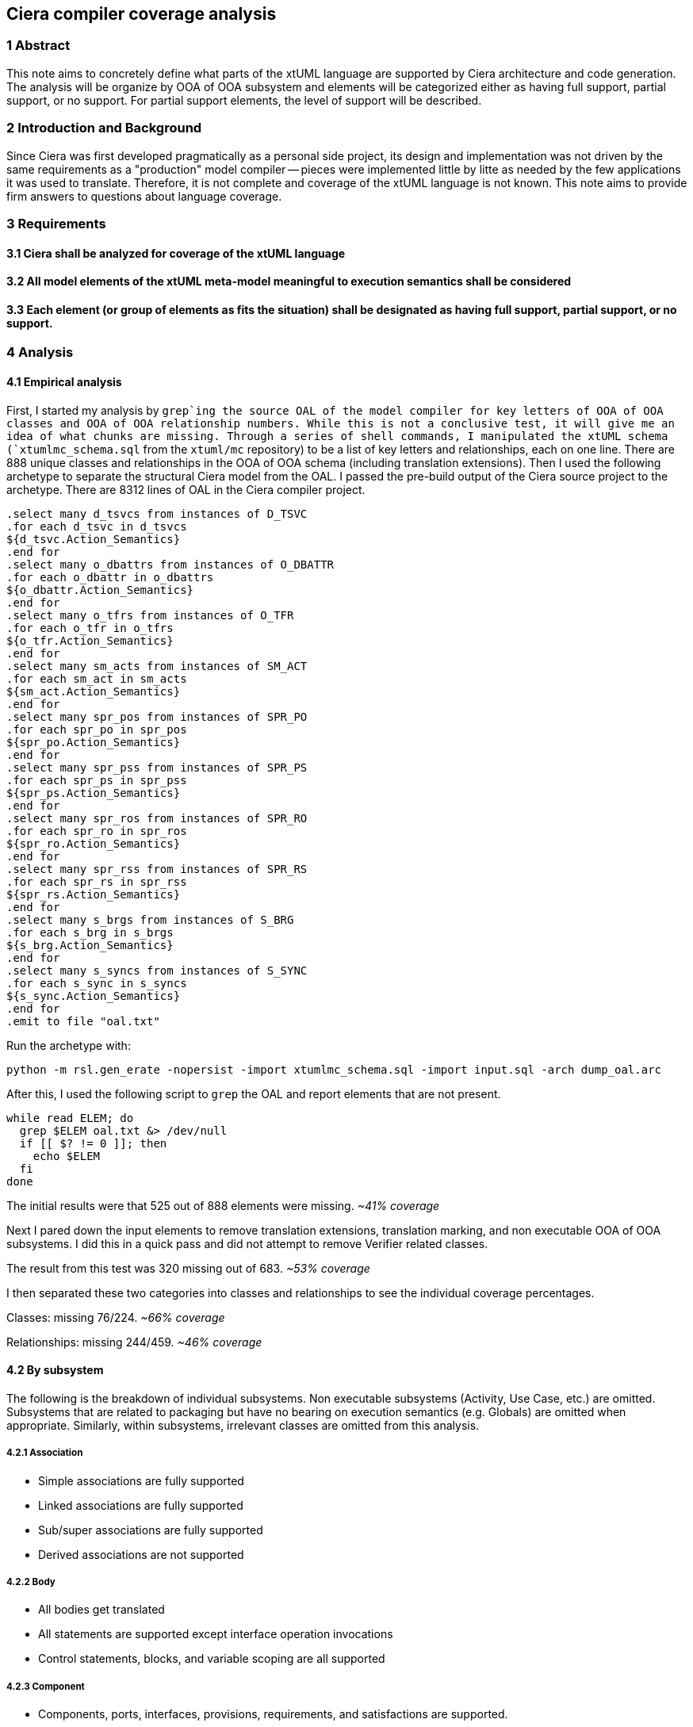 == Ciera compiler coverage analysis

=== 1 Abstract

This note aims to concretely define what parts of the xtUML language are
supported by Ciera architecture and code generation.  The analysis will be
organize by OOA of OOA subsystem and elements will be categorized either as
having full support, partial support, or no support.  For partial support
elements, the level of support will be described.

=== 2 Introduction and Background

Since Ciera was first developed pragmatically as a personal side project, its
design and implementation was not driven by the same requirements as a
"production" model compiler -- pieces were implemented little by litte as
needed by the few applications it was used to translate. Therefore, it is not
complete and coverage of the xtUML language is not known. This note aims to
provide firm answers to questions about language coverage.

=== 3 Requirements

==== 3.1 Ciera shall be analyzed for coverage of the xtUML language

==== 3.2 All model elements of the xtUML meta-model meaningful to execution semantics shall be considered

==== 3.3 Each element (or group of elements as fits the situation) shall be designated as having full support, partial support, or no support.

=== 4 Analysis

==== 4.1 Empirical analysis

First, I started my analysis by `grep`ing the source OAL of the model compiler
for key letters of OOA of OOA classes and OOA of OOA relationship numbers. While
this is not a conclusive test, it will give me an idea of what chunks are
missing. Through a series of shell commands, I manipulated the xtUML schema
(`xtumlmc_schema.sql` from the `xtuml/mc` repository) to be a list of key
letters and relationships, each on one line. There are 888 unique classes and
relationships in the OOA of OOA schema (including translation extensions). Then
I used the following archetype to separate the structural Ciera model from the
OAL. I passed the pre-build output of the Ciera source project to the archetype.
There are 8312 lines of OAL in the Ciera compiler project.

 .select many d_tsvcs from instances of D_TSVC
 .for each d_tsvc in d_tsvcs
 ${d_tsvc.Action_Semantics}
 .end for
 .select many o_dbattrs from instances of O_DBATTR
 .for each o_dbattr in o_dbattrs
 ${o_dbattr.Action_Semantics}
 .end for
 .select many o_tfrs from instances of O_TFR
 .for each o_tfr in o_tfrs
 ${o_tfr.Action_Semantics}
 .end for
 .select many sm_acts from instances of SM_ACT
 .for each sm_act in sm_acts
 ${sm_act.Action_Semantics}
 .end for
 .select many spr_pos from instances of SPR_PO
 .for each spr_po in spr_pos
 ${spr_po.Action_Semantics}
 .end for
 .select many spr_pss from instances of SPR_PS
 .for each spr_ps in spr_pss
 ${spr_ps.Action_Semantics}
 .end for
 .select many spr_ros from instances of SPR_RO
 .for each spr_ro in spr_ros
 ${spr_ro.Action_Semantics}
 .end for
 .select many spr_rss from instances of SPR_RS
 .for each spr_rs in spr_rss
 ${spr_rs.Action_Semantics}
 .end for
 .select many s_brgs from instances of S_BRG
 .for each s_brg in s_brgs
 ${s_brg.Action_Semantics}
 .end for
 .select many s_syncs from instances of S_SYNC
 .for each s_sync in s_syncs
 ${s_sync.Action_Semantics}
 .end for
 .emit to file "oal.txt"

Run the archetype with:

 python -m rsl.gen_erate -nopersist -import xtumlmc_schema.sql -import input.sql -arch dump_oal.arc

After this, I used the following script to `grep` the OAL and report elements
that are not present.

 while read ELEM; do
   grep $ELEM oal.txt &> /dev/null
   if [[ $? != 0 ]]; then
     echo $ELEM
   fi
 done

The initial results were that 525 out of 888 elements were missing. _~41%
coverage_

Next I pared down the input elements to remove translation extensions,
translation marking, and non executable OOA of OOA subsystems. I did this in a
quick pass and did not attempt to remove Verifier related classes.

The result from this test was 320 missing out of 683. _~53% coverage_

I then separated these two categories into classes and relationships to see the
individual coverage percentages.

Classes: missing 76/224. _~66% coverage_

Relationships: missing 244/459. _~46% coverage_

==== 4.2 By subsystem

The following is the breakdown of individual subsystems. Non executable
subsystems (Activity, Use Case, etc.) are omitted. Subsystems that are related
to packaging but have no bearing on execution semantics (e.g. Globals) are
omitted when appropriate. Similarly, within subsystems, irrelevant classes are
omitted from this analysis.

===== 4.2.1 Association

- Simple associations are fully supported
- Linked associations are fully supported
- Sub/super associations are fully supported
- Derived associations are not supported

===== 4.2.2 Body

- All bodies get translated
- All statements are supported except interface operation invocations
- Control statements, blocks, and variable scoping are all supported

===== 4.2.3 Component

- Components, ports, interfaces, provisions, requirements, and satisfactions are
  supported.
- Executable properties, property parameters, and interface signals are
  supported.
- Delegations are not supported
- Interface operations are not supported

===== 4.2.4 Component Library

- All imported component elements are supported

===== 4.2.5 Signal Provisions and Requirements

- Provided and required signals are supported
- Provided and required operations are not supported

===== 4.2.6 Constants

- Constants are supported but with a caveat. Constant references are supported
  (see <<4.2.13 Value>>), but they are treated as a macro and the value of the
  constant replaces the reference in generated code. There is no generation of
  code for the constant specifications themselves. Depending on the
  requirements of the architecture, this is usually _good enough_ (this is the
  strategy MC-3020 uses).

===== 4.2.7 Deployment

- Deployments are not supported

===== 4.2.8 Domain

- System model is supported (however in Ciera it has no semantic meaning)
- Domain functions and parameters are supported
- External entities, bridges, and bridge parameters are supported
- Exceptions are not supported

====== 4.2.8.1 Data types

- All core types are supported
- Instance reference types are supported (single reference and set)
- Enumerated types are supported
- Structured types are not supported
- User defined types are partially supported. Ranges on UDTs is not supported
- Array dimensions are supported

===== 4.2.9 Element Packaging

- Packages are supported
- Package references are supported

===== 4.2.10 Event

- Create event to instance is supported
- Create event to class is not supported
- Create event to creator is not supported
- Generate pre-existing event is supported
- Generate (to instance) is supported
- Generate to class is not supported
- Generate to creator is not supported

In general terms, class state machines and creation events are not supported.
See <<4.2.11 State Machine>>.

===== 4.2.11 State Machine

- Instance state machines are partially supported
- Class state machines are not supported
- States, transitions, and events are supported
- Event data items are supported
- State entry actions are supported
- Transition actions are not supported
- State event matrices are supported
- Can't happen and event ignored SEM cells are supported
- Local events are supported
- Polymorphic events are not supported
- Signal events are not supported
- Creation events are not supported
- Final state designation is not supported (it has no effect and is treated as a
  normal state)

===== 4.2.12 Subsystem

- Classes are supported
- Operations and operation parameters are supported
- Deferred operations are supported (not part of the official xtUML meta-model)
- Base attributes are supported
- Attribute default values are not supported
- Referential attributes are supported (baseless referentials are not supported)
- Derived attributes are supported
- Instance identifiers are supported

===== 4.2.13 Value

- All values are supported except structure member values and interface message
  values.
- Symbolic constant values are supported as a macro (reference is replaced with
  the value defined in the constant specification)
- Actual parameters are supported
- Variables are supported

===== 4.2.14 General

- By reference parameters are not supported

==== 4.3 Commentary

At first glance, looking at 66% coverage seemed grim, however this exercise has
shown me how much of the metamodel has no need to be traversed during code
generation. For example, during edit, a relationship may be drawn between an
imported class and a real class. Once the relationship is drawn however, there
is a direct link between the two `O_OBJ` instances and the `R_REL` instance
using `R_OIR`. There is no need to travers to `O_IOBJ` during code generation
because to the model compiler the packaging in this example has no semantic
meaning.
